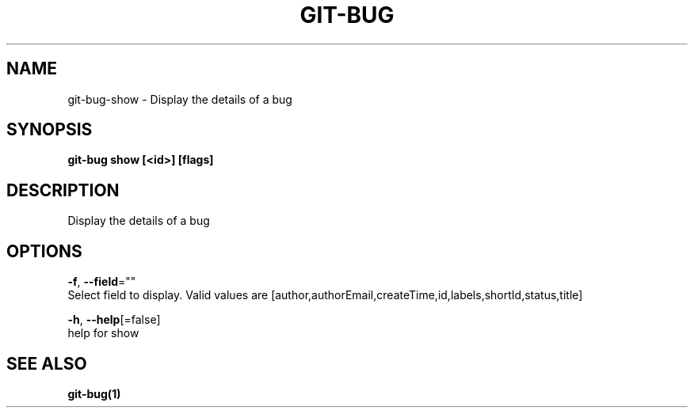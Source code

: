 .TH "GIT-BUG" "1" "Dec 2018" "Generated from git-bug's source code" "" 
.nh
.ad l


.SH NAME
.PP
git\-bug\-show \- Display the details of a bug


.SH SYNOPSIS
.PP
\fBgit\-bug show [<id>] [flags]\fP


.SH DESCRIPTION
.PP
Display the details of a bug


.SH OPTIONS
.PP
\fB\-f\fP, \fB\-\-field\fP=""
    Select field to display. Valid values are [author,authorEmail,createTime,id,labels,shortId,status,title]

.PP
\fB\-h\fP, \fB\-\-help\fP[=false]
    help for show


.SH SEE ALSO
.PP
\fBgit\-bug(1)\fP
